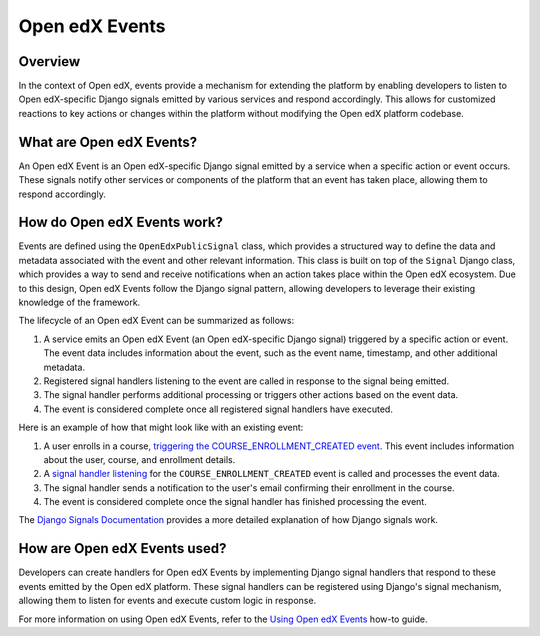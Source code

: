 Open edX Events
===============

Overview
--------

In the context of Open edX, events provide a mechanism for extending the platform by enabling developers to listen to Open edX-specific Django signals emitted by various services and respond accordingly. This allows for customized reactions to key actions or changes within the platform without modifying the Open edX platform codebase.

What are Open edX Events?
-------------------------

An Open edX Event is an Open edX-specific Django signal emitted by a service when a specific action or event occurs. These signals notify other services or components of the platform that an event has taken place, allowing them to respond accordingly.

How do Open edX Events work?
----------------------------

Events are defined using the ``OpenEdxPublicSignal`` class, which provides a structured way to define the data and metadata associated with the event and other relevant information. This class is built on top of the ``Signal`` Django class, which provides a way to send and receive notifications when an action takes place within the Open edX ecosystem. Due to this design, Open edX Events follow the Django signal pattern, allowing developers to leverage their existing knowledge of the framework.

The lifecycle of an Open edX Event can be summarized as follows:

1. A service emits an Open edX Event (an Open edX-specific Django signal) triggered by a specific action or event. The event data includes information about the event, such as the event name, timestamp, and other additional metadata.
2. Registered signal handlers listening to the event are called in response to the signal being emitted.
3. The signal handler performs additional processing or triggers other actions based on the event data.
4. The event is considered complete once all registered signal handlers have executed.

Here is an example of how that might look like with an existing event:

1. A user enrolls in a course, `triggering the COURSE_ENROLLMENT_CREATED event`_. This event includes information about the user, course, and enrollment details.
2. A `signal handler listening`_ for the ``COURSE_ENROLLMENT_CREATED`` event is called and processes the event data.
3. The signal handler sends a notification to the user's email confirming their enrollment in the course.
4. The event is considered complete once the signal handler has finished processing the event.

The `Django Signals Documentation`_ provides a more detailed explanation of how Django signals work.

How are Open edX Events used?
-----------------------------

Developers can create handlers for Open edX Events by implementing Django signal handlers that respond to these events emitted by the Open edX platform. These signal handlers can be registered using Django's signal mechanism, allowing them to listen for events and execute custom logic in response.

For more information on using Open edX Events, refer to the `Using Open edX Events`_ how-to guide.

.. _Using Open edX Events: ../how-tos/using-events.html
.. _Django Signals Documentation: https://docs.djangoproject.com/en/4.2/topics/signals/
.. _triggering the COURSE_ENROLLMENT_CREATED event: https://github.com/openedx/edx-platform/blob/master/common/djangoapps/student/models/course_enrollment.py#L777-L795
.. _signal handler listening: https://github.com/openedx/edx-platform/blob/master/openedx/core/djangoapps/notifications/handlers.py#L38-L53
